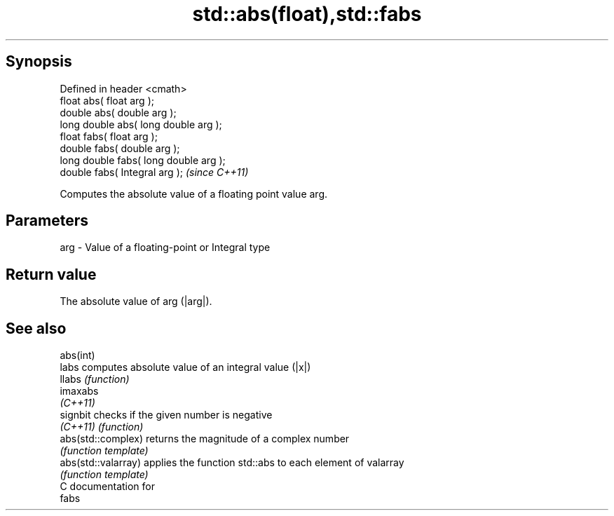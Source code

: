 .TH std::abs(float),std::fabs 3 "Apr 19 2014" "1.0.0" "C++ Standard Libary"
.SH Synopsis
   Defined in header <cmath>
   float abs( float arg );
   double abs( double arg );
   long double abs( long double arg );
   float fabs( float arg );
   double fabs( double arg );
   long double fabs( long double arg );
   double fabs( Integral arg );          \fI(since C++11)\fP

   Computes the absolute value of a floating point value arg.

.SH Parameters

   arg - Value of a floating-point or Integral type

.SH Return value

   The absolute value of arg (|arg|).

.SH See also

   abs(int)
   labs               computes absolute value of an integral value (|x|)
   llabs              \fI(function)\fP
   imaxabs
   \fI(C++11)\fP
   signbit            checks if the given number is negative
   \fI(C++11)\fP            \fI(function)\fP
   abs(std::complex)  returns the magnitude of a complex number
                      \fI(function template)\fP
   abs(std::valarray) applies the function std::abs to each element of valarray
                      \fI(function template)\fP
   C documentation for
   fabs
